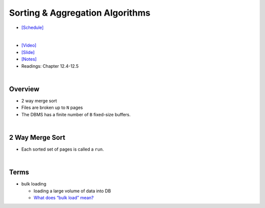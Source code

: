 Sorting & Aggregation Algorithms 
===================================

- `[Schedule] <https://15445.courses.cs.cmu.edu/fall2018/schedule.html>`_
|

- `[Video] <https://www.youtube.com/watch?v=9wv-ZzClKks&list=PLSE8ODhjZXja3hgmuwhf89qboV1kOxMx7&index=11>`_
- `[Slide] <https://15445.courses.cs.cmu.edu/fall2018/slides/11-sorting.pdf>`_
- `[Notes] <https://15445.courses.cs.cmu.edu/fall2018/notes/11-sorting.pdf>`_
- Readings: Chapter 12.4-12.5

|

Overview
----------

- 2 way merge sort
- Files are broken up to ``N`` pages
- The DBMS has a finite number of ``B`` fixed-size buffers.

|

2 Way Merge Sort
-------------------

- Each sorted set of pages is called a ``run``.


.. image:: https://i.imgur.com/GB66A4K.png


|

Terms
--------

- bulk loading

  - loading a large volume of data into DB
  - `What does “bulk load” mean? <https://stackoverflow.com/a/4462149>`_



